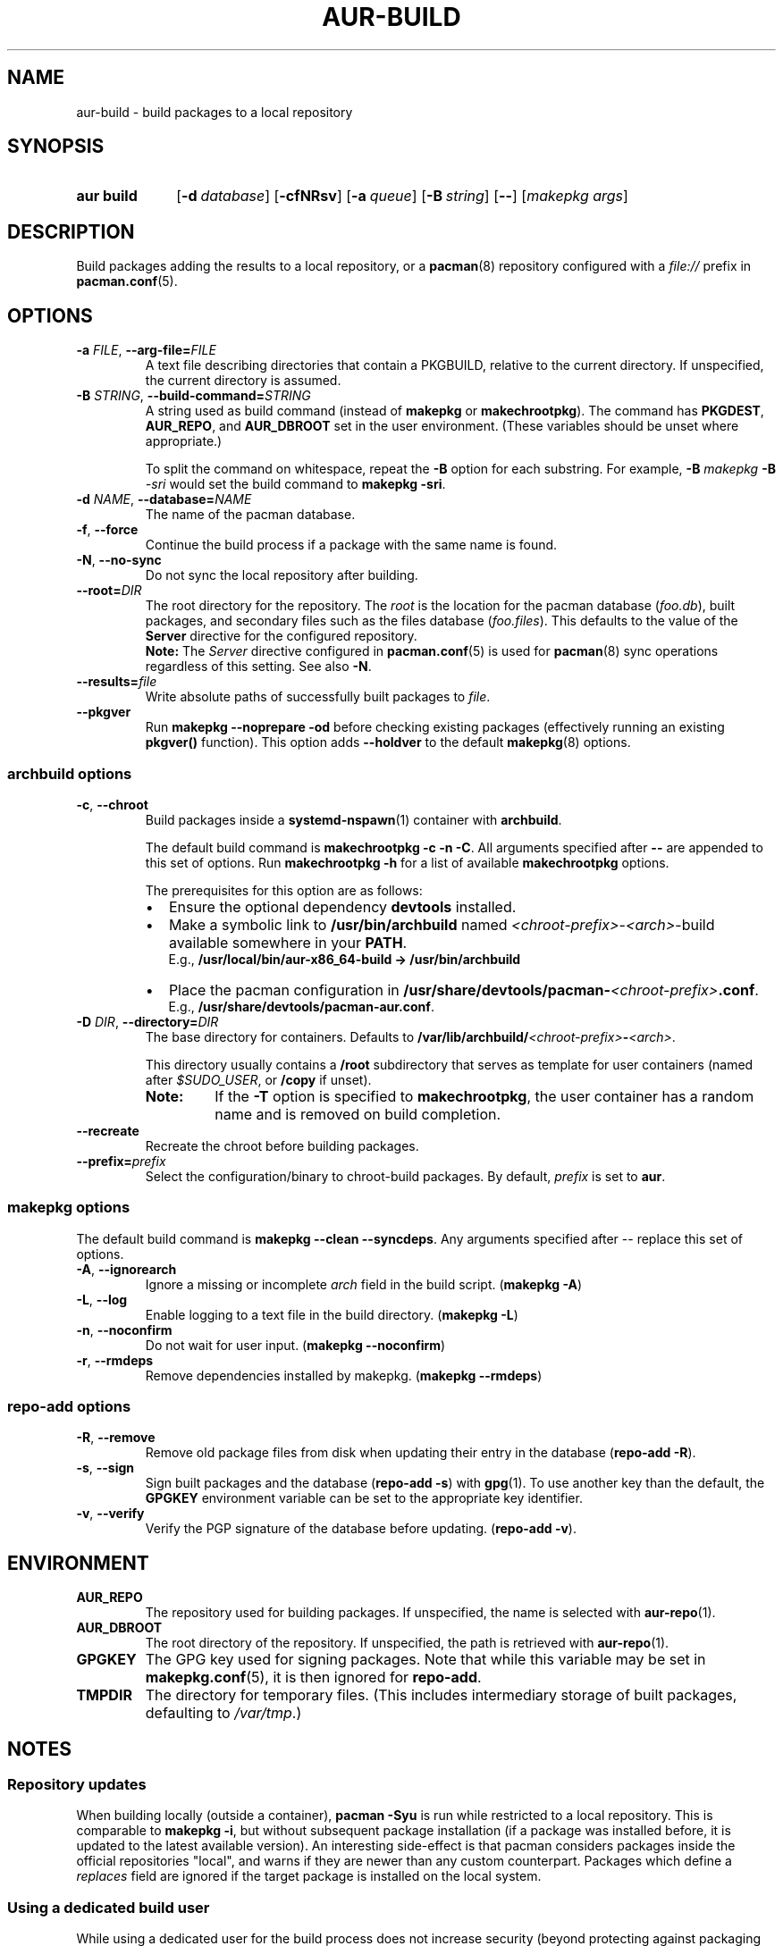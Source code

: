 .TH AUR\-BUILD 1 2019-01-24 AURUTILS
.SH NAME
aur\-build \- build packages to a local repository
.
.SH SYNOPSIS
.SY "aur build"
.OP \-d database
.OP \-cfNRsv
.OP \-a queue
.OP \-B string
.OP \--
.RI [ "makepkg args" ]
.YS
.
.SH DESCRIPTION
Build packages adding the results to a local repository, or a
.BR pacman (8)
repository configured with a
.I file://
prefix in
.BR pacman.conf (5).
.
.SH OPTIONS
.TP
.BI \-a " FILE" "\fR,\fP \-\-arg\-file=" FILE
A text file describing directories that contain a PKGBUILD, relative to
the current directory. If unspecified, the current directory is assumed.
.
.TP
.BI \-B " STRING" "\fR,\fP \-\-build\-command=" STRING
A string used as build command
(instead of
.B makepkg
or
.BR makechrootpkg ).
The command has
.BR PKGDEST ,
.BR AUR_REPO ", and"
.BR AUR_DBROOT
set in the user environment. (These variables should be unset where
appropriate.)
.IP
To split the command on whitespace, repeat the
.B \-B
option for each substring. For example,
.BI "\-B " "makepkg " "\-B " \-sri
would set the build command to
.BR "makepkg \-sri" .
.
.TP
.BI \-d " NAME" "\fR,\fP \-\-database=" NAME
The name of the pacman database.
.
.TP
.BR \-f ", " \-\-force
Continue the build process if a package with the same name is found.
.
.TP
.BR \-N ", " \-\-no-sync
Do not sync the local repository after building.
.
.TP
.BI \-\-root= DIR
The root directory for the repository. The
.I root
is the location for the pacman database
.RI ( foo.db ),
built packages, and secondary files such as the files database
.RI ( foo.files ).
This defaults to the value of the
.B Server
directive for the configured repository.
.RS
.B Note:
The
.I Server
directive configured in
.BR pacman.conf (5)
is used for
.BR pacman (8)
sync operations regardless of this setting. See also
.BR \-N .
.RE
.
.TP
.BI \-\-results= file
Write absolute paths of successfully built packages to
.IR file .
.
.TP
.BR \-\-pkgver
Run
.B "makepkg \-\-noprepare \-od"
before checking existing packages (effectively running an existing
.B pkgver()
function). This option adds
.B \-\-holdver
to the default
.BR makepkg (8)
options.
.
.SS archbuild options
.TP
.BR \-c ", " \-\-chroot
Build packages inside a
.BR systemd\-nspawn (1)
container with
.BR archbuild .
.IP
The default build command is
.BR "makechrootpkg \-c \-n \-C" .
All arguments specified after
.B \-\-
are appended to this set of options. Run
.B "makechrootpkg \-h"
for a list of available
.B makechrootpkg
options.
.IP
The prerequisites for this option are as follows:
.RS
.IP \(bu 2
Ensure the optional dependency
.BR devtools
installed.
.IP \(bu 2
Make a symbolic link to
.B /usr/bin/archbuild
named
.IR <chroot\-prefix> \- <arch> \-build
available somewhere in your
.BR PATH .
.br
E.g.,
.B /usr/local/bin/aur\-x86\_64\-build -> /usr/bin/archbuild
.IP \(bu 2
Place the pacman configuration in
.BI /usr/share/devtools/pacman\- <chroot\-prefix> .conf \fR.
.br
E.g.,
.BR /usr/share/devtools/pacman\-aur.conf .
.RE
.
.TP
.BI \-D " DIR" "\fR,\fP \-\-directory=" DIR
The base directory for containers. Defaults to
.BI /var/lib/archbuild/ <chroot\-prefix> \- <arch> \fR.
.IP
This directory usually contains a
.B /root
subdirectory that serves as template for user containers (named after
.IR $SUDO_USER ,
or
.B /copy
if unset).
.
.RS
.TP
.B Note:
If the
.B \-T
option is specified to
.BR makechrootpkg ,
the user container has a random name and is removed on build
completion.
.RE
.
.TP
.B \-\-recreate
Recreate the chroot before building packages.
.
.TP
.BI \-\-prefix= prefix
Select the configuration/binary to chroot-build packages.
By default,
.I prefix
is set to
.BR aur .
.
.SS makepkg options
The default build command is
.BR "makepkg \-\-clean \-\-syncdeps" .
Any arguments specified after \-\- replace this set of options.
.
.TP
.BR \-A ", " \-\-ignorearch
Ignore a missing or incomplete
.I arch
field in the build script.
.RB ( makepkg " " \-A )
.
.TP
.BR \-L ", " \-\-log
Enable logging to a text file in the build directory.
.RB ( makepkg " " \-L )
.
.TP
.BR \-n ", " \-\-noconfirm
Do not wait for user input.
.RB ( makepkg " " \-\-noconfirm )
.
.TP
.BR \-r ", " \-\-rmdeps
Remove dependencies installed by makepkg.
.RB ( makepkg " " \-\-rmdeps )
.
.SS repo\-add options
.TP
.BR \-R ", " \-\-remove
Remove old package files from disk when updating their entry in the
database
.RB ( "repo\-add \-R" ).
.
.TP
.BR \-s ", " \-\-sign
Sign built packages and the database
.RB ( "repo\-add \-s" )
with
.BR gpg (1).
To use another key than the default, the
.B GPGKEY
environment variable can be set to the appropriate key identifier.
.
.TP
.BR \-v ", " \-\-verify
Verify the PGP signature of the database before
updating.
.RB ( "repo\-add \-v" ).
.
.SH ENVIRONMENT
.TP
.B AUR_REPO
The repository used for building packages. If unspecified, the name is
selected with
.BR aur\-repo (1).
.
.TP
.B AUR_DBROOT
The root directory of the repository. If unspecified, the path is
retrieved with
.BR aur\-repo (1).
.
.TP
.B GPGKEY
The GPG key used for signing packages. Note that while this variable
may be set in
.BR makepkg.conf (5),
it is then ignored for
.BR repo\-add .
.
.TP
.B TMPDIR
The directory for temporary files. (This includes intermediary storage
of built packages, defaulting to
.IR /var/tmp .)
.
.SH NOTES
.SS Repository updates
When building locally (outside a container),
.B "pacman \-Syu"
is run while restricted to a local repository. This is comparable to
.BR "makepkg \-i" ,
but without subsequent package installation (if a package was
installed before, it is updated to the latest available version). An
interesting side-effect is that pacman considers packages inside the
official repositories "local", and warns if they are newer than any
custom counterpart. Packages which define a
.I replaces
field are ignored if the target package is installed on the local system.
.
.
.SS Using a dedicated build user
While using a dedicated user for the build process does not increase
security (beyond protecting against packaging errors that write to
.IR $HOME ),
it may be useful when the local repository will be accessible to
multiple users or as a way to avoid password prompts. (Note that such
a user must be unprivileged; as of pacman 4.2,
.BR makepkg (8)
may not run directly as root.)
.PP
New users may be created with
.BR useradd (8)
as follows:
.PP
.EX
    # useradd build --system --home-dir /var/cache/build --create-home
.EE
.PP
Because dependency resolution is not replicated and left to
.BR makepkg (8)
(see
.B handle_deps()
in
.BR /usr/bin/makepkg )
the
.I build
user should be allowed to run
.BR pacman (8)
with elevated privileges. For example, create the
.I /etc/sudoers.d/10_build
file with following contents:
.PP
.EX
    build ALL = (root) NOPASSWD: /usr/bin/pacman
.EE
.PP
.BR aur-build (1)
(and related programs such as
.BR aur-sync (1))
may now be run as the new
.I build
user. For example:
.PP
.EX
    # cd /var/cache/build
    # sudo -u build git clone https://aur.archlinux.org/mypackage.git
    # cd mypackage
    # sudo -u build aur build -d custom
.EE
.PP
Any created files in the local repository (such as packages,
signatures and database files) will be owned by the
.I build
user.
.
.SS PKGBUILD signatures
GPG signatures defined in the
.B validpgpkeys
array may be automatically retrieved by setting
.I "keyserver-options auto-key-retrieve"
in
.BR gpg.conf .
See
.BR gpg (1)
for details.
.
.SH CHROOT NOTES
.SS Building with makechrootpkg
Changes to the pacman database are
.I not
propagated from the container to the local system. Packages must be
installed and updated separately, typically through
.BI "pacman \-Syu " package_name\fR.
.PP
Package conflicts inside the container must be solved manually, as
.B makechrootpkg
uses
.B "makepkg \-\-noconfirm \-s"
internally. For example, to replace
.I gcc
with
.I gcc\-multilib
, run
.B "arch\-nspawn /var/lib/archbuild/aur\-x86_64/root pacman \-S gcc\-multilib"
as root.
.PP
To install packages from the local repository (for example, on
dependency resolution with
.BR "makepkg \-s" ,
the container requires read access to the host directory where it is
located. This is ensured through a
.IR "bind mount" .
.
.SS Avoiding password prompts
.BR makepkg (8)
must be run as a regular user as of version 4.2, with privileged
operations done via
.BR sudo (8).
It follows that
.BR aur\-build (1)
can not run directly as root. To avoid password prompts,
.BR sudoers (5)
can be used instead. For example, if
.BR aur\-build (1)
is run as the
.I archie
user, create the following sudoers policy:
.PP
.EX
    archie ALL = (root) NOPASSWD: SETENV: /usr/bin/archbuild
.EE
.TP
.B Note:
Should the rule only apply to specific hosts, replace
.B ALL
with the respective
.IR hostname .
.
.SS Using ccache and distcc
As in the example above, install the required packages:
.PP
.EX
    # arch\-nspawn /var/lib/archbuild/aur\-x86_64/root pacman \-S ccache distcc
.EE
.PP
Ensure write access to
.B ccache
directories on the host:
.PP
.EX
    # aur build \-\-chroot \-\- \-d /home/_ccache:/build/.ccache
.EE
.
.SS Building for a different architecture
To build packages for a different architecture, prepend
.BI setarch " arch"
to the
.B aur\-build
command line.
.PP
The target architecture must be supported both by the host (run
.B "setarch \-\-list"
for an approximation), and have a matching
.BR makepkg.conf (5)
file available in
.B /usr/share/devtools
(such as
.I /usr/share/devtools/makepkg\-i686.conf
for
.IR i686 ).
.TP
.B Note:
Building for other CPU architectures may be done through
QEMU, for example with
.BR proot (1).
.
.SH BUGS
Databases are built with
.B LANG=C
to avoid libalpm from skipping entries if the locale is not set
(FS#49342). Packages are signed manually with
.B "gpg \-\-batch \-\-detach\-sign \-\-no\-armor"
(FS#49946).
.PP
When using
.BR "makepkg --rmdeps" ,
installed dependencies will be removed through
.BR "pacman -Rn" .
When answering "n" to the resulting prompt,
.B makepkg
will exit with "An unknown error has occurred", and send SIGUSR1 to its
parent group. As
.B aur\-build
does not catch this signal, the
.B \-\-rmdeps
option is disabled by default.
.PP
.BR pacman (8)
has a size\-limit of 25\~MiB for databases. Using larger databases may result in an
.B expected download size exceeded
error. To avoid this issue, compress the database with
.BR gzip (1).
See
.UR https://\:git.archlinux.org/\:pacman.git/\:commit/\:?id=\:6dc71926f9b16ebcf11b924941092d6eab204224
.UE .
.
.SH SEE ALSO
.ad l
.nh
.BR aur (1),
.BR aur\-repo (1),
.BR makepkg.conf (5),
.BR pacman.conf (5),
.BR makepkg (8),
.BR pacman (8),
.BR repo-add (8),
.BR setarch (8)
.
.SH AUTHORS
.MT https://github.com/AladW
Alad Wenter
.ME
.
.\" vim: set textwidth=72:
